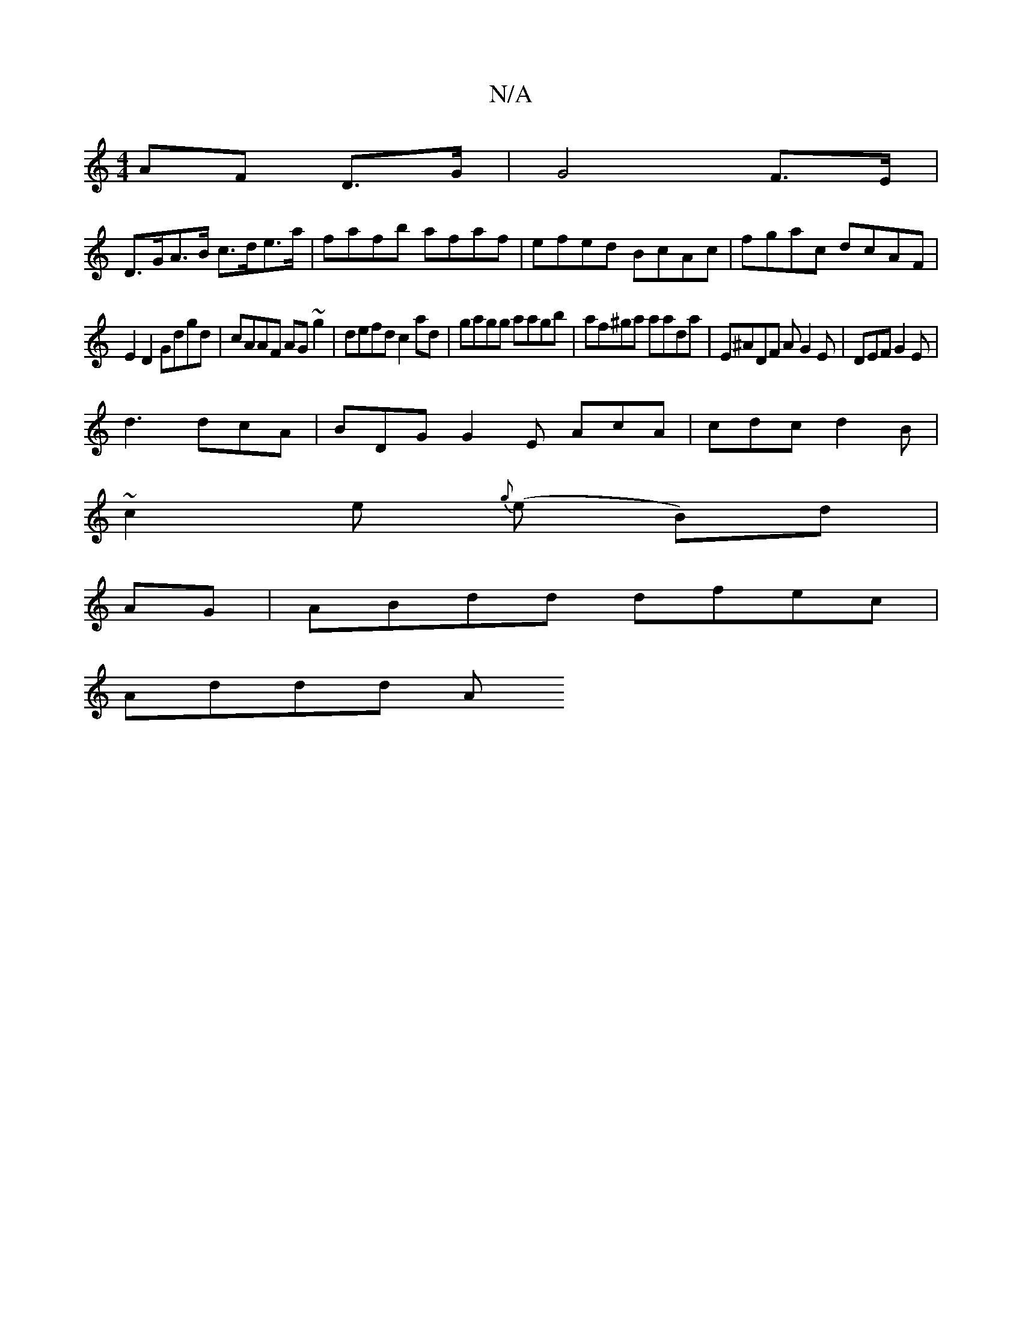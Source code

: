 X:1
T:N/A
M:4/4
R:N/A
K:Cmajor
AF D>G | G4 F>E|
D>GA>B c>de>a|fafb afaf|efed BcAc|fgac dcAF|
E2D2 Gdgd|cAAF AG~g2|defd c2ad|gagg aagb|af^ga aada|E^ADF AG2E|DEF G2E|
d3 dcA |BDG G2E AcA|cdc d2B|
~c2e{g} (e B)d|
AG|ABdd dfec |
Addd A